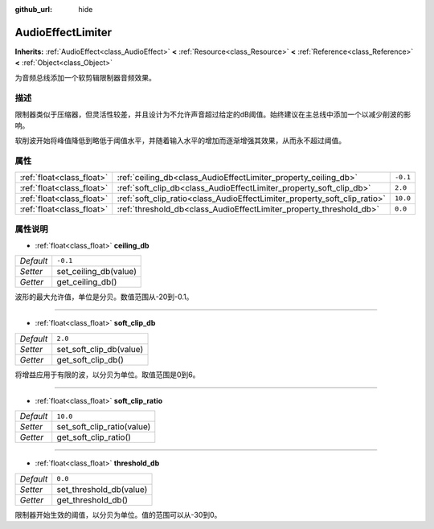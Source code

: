 :github_url: hide

.. Generated automatically by doc/tools/make_rst.py in Godot's source tree.
.. DO NOT EDIT THIS FILE, but the AudioEffectLimiter.xml source instead.
.. The source is found in doc/classes or modules/<name>/doc_classes.

.. _class_AudioEffectLimiter:

AudioEffectLimiter
==================

**Inherits:** :ref:`AudioEffect<class_AudioEffect>` **<** :ref:`Resource<class_Resource>` **<** :ref:`Reference<class_Reference>` **<** :ref:`Object<class_Object>`

为音频总线添加一个软剪辑限制器音频效果。

描述
----

限制器类似于压缩器，但灵活性较差，并且设计为不允许声音超过给定的dB阈值。始终建议在主总线中添加一个以减少削波的影响。

软削波开始将峰值降低到略低于阈值水平，并随着输入水平的增加而逐渐增强其效果，从而永不超过阈值。

属性
----

+---------------------------+---------------------------------------------------------------------------+----------+
| :ref:`float<class_float>` | :ref:`ceiling_db<class_AudioEffectLimiter_property_ceiling_db>`           | ``-0.1`` |
+---------------------------+---------------------------------------------------------------------------+----------+
| :ref:`float<class_float>` | :ref:`soft_clip_db<class_AudioEffectLimiter_property_soft_clip_db>`       | ``2.0``  |
+---------------------------+---------------------------------------------------------------------------+----------+
| :ref:`float<class_float>` | :ref:`soft_clip_ratio<class_AudioEffectLimiter_property_soft_clip_ratio>` | ``10.0`` |
+---------------------------+---------------------------------------------------------------------------+----------+
| :ref:`float<class_float>` | :ref:`threshold_db<class_AudioEffectLimiter_property_threshold_db>`       | ``0.0``  |
+---------------------------+---------------------------------------------------------------------------+----------+

属性说明
--------

.. _class_AudioEffectLimiter_property_ceiling_db:

- :ref:`float<class_float>` **ceiling_db**

+-----------+-----------------------+
| *Default* | ``-0.1``              |
+-----------+-----------------------+
| *Setter*  | set_ceiling_db(value) |
+-----------+-----------------------+
| *Getter*  | get_ceiling_db()      |
+-----------+-----------------------+

波形的最大允许值，单位是分贝。数值范围从-20到-0.1。

----

.. _class_AudioEffectLimiter_property_soft_clip_db:

- :ref:`float<class_float>` **soft_clip_db**

+-----------+-------------------------+
| *Default* | ``2.0``                 |
+-----------+-------------------------+
| *Setter*  | set_soft_clip_db(value) |
+-----------+-------------------------+
| *Getter*  | get_soft_clip_db()      |
+-----------+-------------------------+

将增益应用于有限的波，以分贝为单位。取值范围是0到6。

----

.. _class_AudioEffectLimiter_property_soft_clip_ratio:

- :ref:`float<class_float>` **soft_clip_ratio**

+-----------+----------------------------+
| *Default* | ``10.0``                   |
+-----------+----------------------------+
| *Setter*  | set_soft_clip_ratio(value) |
+-----------+----------------------------+
| *Getter*  | get_soft_clip_ratio()      |
+-----------+----------------------------+

----

.. _class_AudioEffectLimiter_property_threshold_db:

- :ref:`float<class_float>` **threshold_db**

+-----------+-------------------------+
| *Default* | ``0.0``                 |
+-----------+-------------------------+
| *Setter*  | set_threshold_db(value) |
+-----------+-------------------------+
| *Getter*  | get_threshold_db()      |
+-----------+-------------------------+

限制器开始生效的阈值，以分贝为单位。值的范围可以从-30到0。

.. |virtual| replace:: :abbr:`virtual (This method should typically be overridden by the user to have any effect.)`
.. |const| replace:: :abbr:`const (This method has no side effects. It doesn't modify any of the instance's member variables.)`
.. |vararg| replace:: :abbr:`vararg (This method accepts any number of arguments after the ones described here.)`
